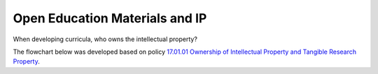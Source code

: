 ===============================
Open Education Materials and IP
===============================

When developing curricula, who owns the intellectual property?

The flowchart below was developed based on policy `17.01.01 Ownership of Intellectual Property and Tangible Research Property <https://policies.tamus.edu/17-01-01.pdf>`_.


.. mermaid::

    flowchart TD
        A[Start: Faculty wants to release curriculum] --> B{Created as part of normal teaching duties?}
        B -- No --> C{Commissioned or work-for-hire?}
        B -- Yes --> D{Created using significant University resources?}

        C -- Yes --> E[University likely owns the work. Cannot release unilaterally]
        C -- No --> D

        D -- Yes --> E
        D -- No --> F{Subject to grant, contract, or sponsored research agreement assigning IP?}

        F -- Yes --> E
        F -- No --> G{Any co-creators?}

        G -- Yes --> H[All co-creators must agree before release]
        G -- No --> I[Faculty owns copyright and can release to public domain]
